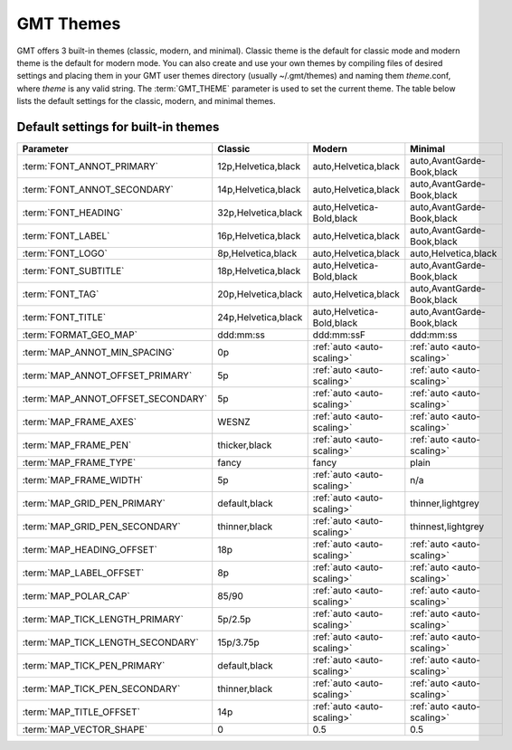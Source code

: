 ##########
GMT Themes
##########

GMT offers 3 built-in themes (classic, modern, and minimal). Classic theme is the default for classic mode and modern
theme is the default for modern mode. You can also create and use your own themes by compiling files of desired settings
and placing them in your GMT user themes directory (usually ~/.gmt/themes) and naming them *theme*.conf, where *theme*
is any valid string. The :term:`GMT_THEME` parameter  is used to set the current theme. The table below lists the
default settings for the classic, modern, and minimal themes.

Default settings for built-in themes
------------------------------------
+-----------------------------------+---------------------------------+---------------------------------+---------------------------------+
| Parameter                         | Classic                         | Modern                          | Minimal                         |
+===================================+=================================+=================================+=================================+
| :term:`FONT_ANNOT_PRIMARY`        | 12p,Helvetica,black             | auto,Helvetica,black            | auto,AvantGarde-Book,black      |
+-----------------------------------+---------------------------------+---------------------------------+---------------------------------+
| :term:`FONT_ANNOT_SECONDARY`      | 14p,Helvetica,black             | auto,Helvetica,black            | auto,AvantGarde-Book,black      |
+-----------------------------------+---------------------------------+---------------------------------+---------------------------------+
| :term:`FONT_HEADING`              | 32p,Helvetica,black             | auto,Helvetica-Bold,black       | auto,AvantGarde-Book,black      |
+-----------------------------------+---------------------------------+---------------------------------+---------------------------------+
| :term:`FONT_LABEL`                | 16p,Helvetica,black             | auto,Helvetica,black            | auto,AvantGarde-Book,black      |
+-----------------------------------+---------------------------------+---------------------------------+---------------------------------+
| :term:`FONT_LOGO`                 | 8p,Helvetica,black              | auto,Helvetica,black            | auto,Helvetica,black            |
+-----------------------------------+---------------------------------+---------------------------------+---------------------------------+
| :term:`FONT_SUBTITLE`             | 18p,Helvetica,black             | auto,Helvetica-Bold,black       | auto,AvantGarde-Book,black      |
+-----------------------------------+---------------------------------+---------------------------------+---------------------------------+
| :term:`FONT_TAG`                  | 20p,Helvetica,black             | auto,Helvetica,black            | auto,AvantGarde-Book,black      |
+-----------------------------------+---------------------------------+---------------------------------+---------------------------------+
| :term:`FONT_TITLE`                | 24p,Helvetica,black             | auto,Helvetica-Bold,black       | auto,AvantGarde-Book,black      |
+-----------------------------------+---------------------------------+---------------------------------+---------------------------------+
| :term:`FORMAT_GEO_MAP`            | ddd:mm:ss                       | ddd:mm:ssF                      | ddd:mm:ss                       |
+-----------------------------------+---------------------------------+---------------------------------+---------------------------------+
| :term:`MAP_ANNOT_MIN_SPACING`     | 0p                              | :ref:`auto <auto-scaling>`      | :ref:`auto <auto-scaling>`      |
+-----------------------------------+---------------------------------+---------------------------------+---------------------------------+
| :term:`MAP_ANNOT_OFFSET_PRIMARY`  | 5p                              | :ref:`auto <auto-scaling>`      | :ref:`auto <auto-scaling>`      |
+-----------------------------------+---------------------------------+---------------------------------+---------------------------------+
| :term:`MAP_ANNOT_OFFSET_SECONDARY`| 5p                              | :ref:`auto <auto-scaling>`      | :ref:`auto <auto-scaling>`      |
+-----------------------------------+---------------------------------+---------------------------------+---------------------------------+
| :term:`MAP_FRAME_AXES`            | WESNZ                           | :ref:`auto <auto-scaling>`      | :ref:`auto <auto-scaling>`      |
+-----------------------------------+---------------------------------+---------------------------------+---------------------------------+
| :term:`MAP_FRAME_PEN`             | thicker,black                   | :ref:`auto <auto-scaling>`      | :ref:`auto <auto-scaling>`      |
+-----------------------------------+---------------------------------+---------------------------------+---------------------------------+
| :term:`MAP_FRAME_TYPE`            | fancy                           | fancy                           | plain                           |
+-----------------------------------+---------------------------------+---------------------------------+---------------------------------+
| :term:`MAP_FRAME_WIDTH`           | 5p                              | :ref:`auto <auto-scaling>`      | n/a                             |
+-----------------------------------+---------------------------------+---------------------------------+---------------------------------+
| :term:`MAP_GRID_PEN_PRIMARY`      | default,black                   | :ref:`auto <auto-scaling>`      | thinner,lightgrey               |
+-----------------------------------+---------------------------------+---------------------------------+---------------------------------+
| :term:`MAP_GRID_PEN_SECONDARY`    | thinner,black                   | :ref:`auto <auto-scaling>`      | thinnest,lightgrey              |
+-----------------------------------+---------------------------------+---------------------------------+---------------------------------+
| :term:`MAP_HEADING_OFFSET`        | 18p                             | :ref:`auto <auto-scaling>`      | :ref:`auto <auto-scaling>`      |
+-----------------------------------+---------------------------------+---------------------------------+---------------------------------+
| :term:`MAP_LABEL_OFFSET`          | 8p                              | :ref:`auto <auto-scaling>`      | :ref:`auto <auto-scaling>`      |
+-----------------------------------+---------------------------------+---------------------------------+---------------------------------+
| :term:`MAP_POLAR_CAP`             | 85/90                           | :ref:`auto <auto-scaling>`      | :ref:`auto <auto-scaling>`      |
+-----------------------------------+---------------------------------+---------------------------------+---------------------------------+
| :term:`MAP_TICK_LENGTH_PRIMARY`   | 5p/2.5p                         | :ref:`auto <auto-scaling>`      | :ref:`auto <auto-scaling>`      |
+-----------------------------------+---------------------------------+---------------------------------+---------------------------------+
| :term:`MAP_TICK_LENGTH_SECONDARY` | 15p/3.75p                       | :ref:`auto <auto-scaling>`      | :ref:`auto <auto-scaling>`      |
+-----------------------------------+---------------------------------+---------------------------------+---------------------------------+
| :term:`MAP_TICK_PEN_PRIMARY`      | default,black                   | :ref:`auto <auto-scaling>`      | :ref:`auto <auto-scaling>`      |
+-----------------------------------+---------------------------------+---------------------------------+---------------------------------+
| :term:`MAP_TICK_PEN_SECONDARY`    | thinner,black                   | :ref:`auto <auto-scaling>`      | :ref:`auto <auto-scaling>`      |
+-----------------------------------+---------------------------------+---------------------------------+---------------------------------+
| :term:`MAP_TITLE_OFFSET`          | 14p                             | :ref:`auto <auto-scaling>`      | :ref:`auto <auto-scaling>`      |
+-----------------------------------+---------------------------------+---------------------------------+---------------------------------+
| :term:`MAP_VECTOR_SHAPE`          | 0                               | 0.5                             | 0.5                             |
+-----------------------------------+---------------------------------+---------------------------------+---------------------------------+
